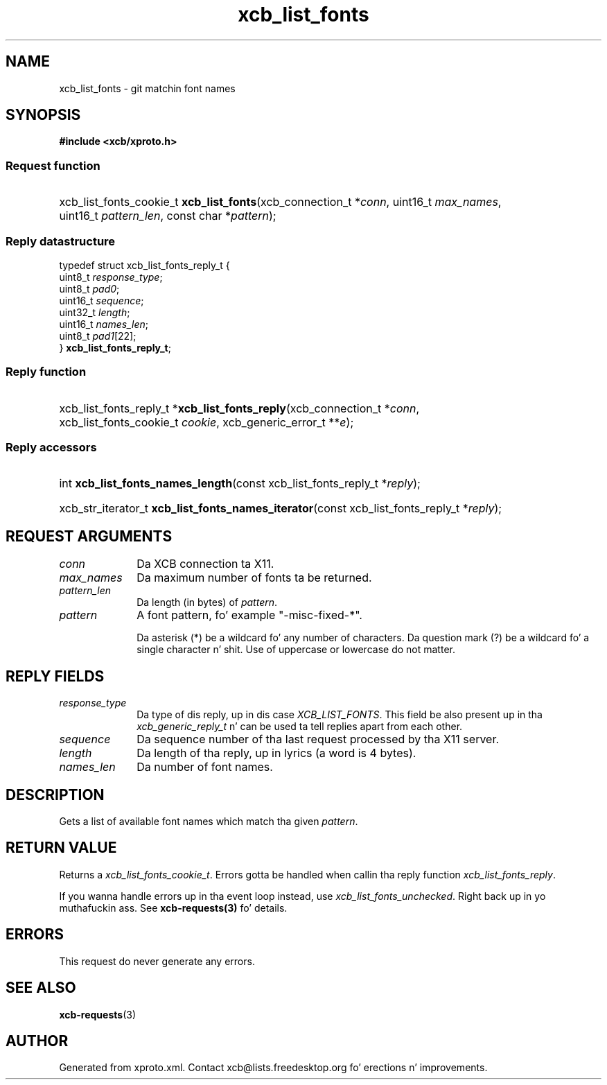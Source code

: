 .TH xcb_list_fonts 3  2013-08-04 "XCB" "XCB Requests"
.ad l
.SH NAME
xcb_list_fonts \- git matchin font names
.SH SYNOPSIS
.hy 0
.B #include <xcb/xproto.h>
.SS Request function
.HP
xcb_list_fonts_cookie_t \fBxcb_list_fonts\fP(xcb_connection_t\ *\fIconn\fP, uint16_t\ \fImax_names\fP, uint16_t\ \fIpattern_len\fP, const char\ *\fIpattern\fP);
.PP
.SS Reply datastructure
.nf
.sp
typedef struct xcb_list_fonts_reply_t {
    uint8_t  \fIresponse_type\fP;
    uint8_t  \fIpad0\fP;
    uint16_t \fIsequence\fP;
    uint32_t \fIlength\fP;
    uint16_t \fInames_len\fP;
    uint8_t  \fIpad1\fP[22];
} \fBxcb_list_fonts_reply_t\fP;
.fi
.SS Reply function
.HP
xcb_list_fonts_reply_t *\fBxcb_list_fonts_reply\fP(xcb_connection_t\ *\fIconn\fP, xcb_list_fonts_cookie_t\ \fIcookie\fP, xcb_generic_error_t\ **\fIe\fP);
.SS Reply accessors
.HP
int \fBxcb_list_fonts_names_length\fP(const xcb_list_fonts_reply_t *\fIreply\fP);
.HP
xcb_str_iterator_t \fBxcb_list_fonts_names_iterator\fP(const xcb_list_fonts_reply_t *\fIreply\fP);
.br
.hy 1
.SH REQUEST ARGUMENTS
.IP \fIconn\fP 1i
Da XCB connection ta X11.
.IP \fImax_names\fP 1i
Da maximum number of fonts ta be returned.
.IP \fIpattern_len\fP 1i
Da length (in bytes) of \fIpattern\fP.
.IP \fIpattern\fP 1i
A font pattern, fo' example "-misc-fixed-*".

Da asterisk (*) be a wildcard fo' any number of characters. Da question mark
(?) be a wildcard fo' a single character n' shit. Use of uppercase or lowercase do
not matter.
.SH REPLY FIELDS
.IP \fIresponse_type\fP 1i
Da type of dis reply, up in dis case \fIXCB_LIST_FONTS\fP. This field be also present up in tha \fIxcb_generic_reply_t\fP n' can be used ta tell replies apart from each other.
.IP \fIsequence\fP 1i
Da sequence number of tha last request processed by tha X11 server.
.IP \fIlength\fP 1i
Da length of tha reply, up in lyrics (a word is 4 bytes).
.IP \fInames_len\fP 1i
Da number of font names.
.SH DESCRIPTION
Gets a list of available font names which match tha given \fIpattern\fP.
.SH RETURN VALUE
Returns a \fIxcb_list_fonts_cookie_t\fP. Errors gotta be handled when callin tha reply function \fIxcb_list_fonts_reply\fP.

If you wanna handle errors up in tha event loop instead, use \fIxcb_list_fonts_unchecked\fP. Right back up in yo muthafuckin ass. See \fBxcb-requests(3)\fP fo' details.
.SH ERRORS
This request do never generate any errors.
.SH SEE ALSO
.BR xcb-requests (3)
.SH AUTHOR
Generated from xproto.xml. Contact xcb@lists.freedesktop.org fo' erections n' improvements.
